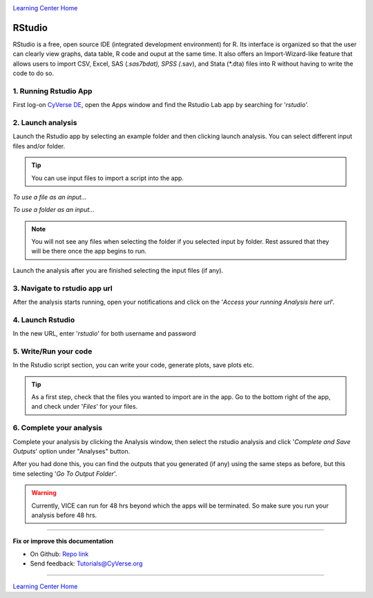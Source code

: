 |CyVerse_logo|_

|Home_Icon|_
`Learning Center Home <http://learning.cyverse.org/>`_

**RStudio**
-----------
RStudio is a free, open source IDE (integrated development environment) for R. Its interface is organized so that the user can clearly view graphs, data table, R code and ouput at the same time. It also offers an Import-Wizard-like feature that allows users to import CSV, Excel, SAS (*.sas7bdat), SPSS (*.sav), and Stata (*.dta) files into R without having to write the code to do so.

1. Running Rstudio App
======================

First log-on `CyVerse DE <https://de.cyverse.org/de/>`_, open the Apps window and find the Rstudio Lab app by searching for '*rstudio*'.

|rstudio3-1|

|rstudio3-2|

2. Launch analysis
==================

Launch the Rstudio app by selecting an example folder and then clicking launch analysis. You can select different input files and/or folder.

.. Tip::
  You can use input files to import a script into the app.

*To use a file as an input...*
|rstudio3-3|

*To use a folder as an input...*
|rstudio3-4|

.. Note::
  You will not see any files when selecting the folder if you selected input by folder. Rest assured that they will be there once the app begins to run.

Launch the analysis after you are finished selecting the input files (if any).
|rstudio3-5|

3. Navigate to rstudio app url
==============================

After the analysis starts running, open your notifications and click on the '*Access your running Analysis here url*'.

|rstudio3-6|

4. Launch Rstudio
=================

In the new URL, enter '*rstudio*' for both username and password

|rstudio3-7|

5. Write/Run your code
======================

In the Rstudio script section, you can write your code, generate plots, save plots etc.

.. Tip::
  As a first step, check that the files you wanted to import are in the app. Go to the bottom right of the app, and check under '*Files*' for your files.

|rstudio3-8|

|rstudio3-9|

6. Complete your analysis
=======================

Complete your analysis by clicking the Analysis window, then select the rstudio analysis and click '*Complete and Save Outputs*' option under "Analyses" button.

|rstudio3-10|

After you had done this, you can find the outputs that you generated (if any) using the same steps as before, but this time selecting '*Go To Output Folder*'.

.. Warning::

	Currently, VICE can run for 48 hrs beyond which the apps will be terminated. So make sure you run your analysis before 48 hrs.
----

**Fix or improve this documentation**

- On Github: `Repo link <https://github.com/CyVerse-learning-materials/sciapps_guide>`_
- Send feedback: `Tutorials@CyVerse.org <Tutorials@CyVerse.org>`_

----

|Home_Icon|_
`Learning Center Home <http://learning.cyverse.org/>`_

.. |CyVerse_logo| image:: ../img/cyverse_cmyk.png
    :width: 500
    :height: 100
.. _CyVerse_logo: http://cyverse.org/

.. |Home_Icon| image:: ../img/homeicon.png
    :width: 25
    :height: 25
.. _Home_Icon: http://learning.cyverse.org

.. |rstudio3-1| image:: ../img/vice/rstudio/rstudio3-1.png
	:width: 700
	:height: 400
.. |rstudio3-2| image:: ../img/vice/rstudio/rstudio3-2.png
	:width: 700
	:height: 400
.. |rstudio3-3| image:: ../img/vice/rstudio/rstudio3-3.png
	:width: 700
	:height: 400
.. |rstudio3-4| image:: ../img/vice/rstudio/rstudio3-4.png
	:width: 700
	:height: 400
.. |rstudio3-5| image:: ../img/vice/rstudio/rstudio3-5.png
	:width: 700
	:height: 400
.. |rstudio3-6| image:: ../img/vice/rstudio/rstudio3-6.png
	:width: 700
	:height: 400
.. |rstudio3-7| image:: ../img/vice/rstudio/rstudio3-7.png
	:width: 700
	:height: 400
.. |rstudio3-8| image:: ../img/vice/rstudio/rstudio3-8.png
	:width: 700
	:height: 400
.. |rstudio3-9| image:: ../img/vice/rstudio/rstudio3-9.png
	:width: 700
	:height: 400
.. |rstudio3-10| image:: ../img/vice/rstudio/rstudio3-10.png
	:width: 700
	:height: 400
	

